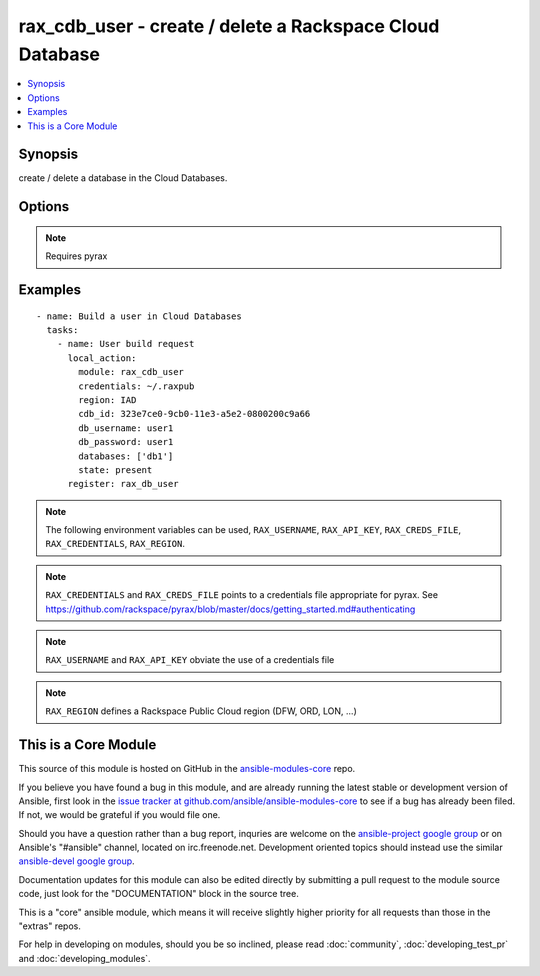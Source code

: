 .. _rax_cdb_user:


rax_cdb_user - create / delete a Rackspace Cloud Database
+++++++++++++++++++++++++++++++++++++++++++++++++++++++++

.. contents::
   :local:
   :depth: 1



Synopsis
--------

.. versionadded:: 1.8

create / delete a database in the Cloud Databases.

Options
-------

.. raw:: html

    <table border=1 cellpadding=4>
    <tr>
    <th class="head">parameter</th>
    <th class="head">required</th>
    <th class="head">default</th>
    <th class="head">choices</th>
    <th class="head">comments</th>
    </tr>
            <tr>
    <td>api_key</td>
    <td>no</td>
    <td></td>
        <td><ul></ul></td>
        <td>Rackspace API key (overrides <em>credentials</em>)</td>
    </tr>
            <tr>
    <td>cdb_id</td>
    <td>no</td>
    <td></td>
        <td><ul></ul></td>
        <td>The databases server UUID</td>
    </tr>
            <tr>
    <td>credentials</td>
    <td>no</td>
    <td></td>
        <td><ul></ul></td>
        <td>File to find the Rackspace credentials in (ignored if <em>api_key</em> and <em>username</em> are provided)</td>
    </tr>
            <tr>
    <td>databases</td>
    <td>no</td>
    <td></td>
        <td><ul></ul></td>
        <td>Name of the databases that the user can access</td>
    </tr>
            <tr>
    <td>db_password</td>
    <td>no</td>
    <td></td>
        <td><ul></ul></td>
        <td>Database user password</td>
    </tr>
            <tr>
    <td>db_username</td>
    <td>no</td>
    <td></td>
        <td><ul></ul></td>
        <td>Name of the database user</td>
    </tr>
            <tr>
    <td>env</td>
    <td>no</td>
    <td></td>
        <td><ul></ul></td>
        <td>Environment as configured in ~/.pyrax.cfg, see <a href='https://github.com/rackspace/pyrax/blob/master/docs/getting_started.md#pyrax-configuration'>https://github.com/rackspace/pyrax/blob/master/docs/getting_started.md#pyrax-configuration</a> (added in Ansible 1.5)</td>
    </tr>
            <tr>
    <td>host</td>
    <td>no</td>
    <td>%</td>
        <td><ul></ul></td>
        <td>Specifies the host from which a user is allowed to connect to the database. Possible values are a string containing an IPv4 address or "%" to allow connecting from any host</td>
    </tr>
            <tr>
    <td>region</td>
    <td>no</td>
    <td>DFW</td>
        <td><ul></ul></td>
        <td>Region to create an instance in</td>
    </tr>
            <tr>
    <td>state</td>
    <td>no</td>
    <td>present</td>
        <td><ul><li>present</li><li>absent</li></ul></td>
        <td>Indicate desired state of the resource</td>
    </tr>
            <tr>
    <td>username</td>
    <td>no</td>
    <td></td>
        <td><ul></ul></td>
        <td>Rackspace username (overrides <em>credentials</em>)</td>
    </tr>
            <tr>
    <td>verify_ssl</td>
    <td>no</td>
    <td></td>
        <td><ul></ul></td>
        <td>Whether or not to require SSL validation of API endpoints (added in Ansible 1.5)</td>
    </tr>
        </table>


.. note:: Requires pyrax


Examples
--------

.. raw:: html

    <br/>


::

    - name: Build a user in Cloud Databases
      tasks:
        - name: User build request
          local_action:
            module: rax_cdb_user
            credentials: ~/.raxpub
            region: IAD
            cdb_id: 323e7ce0-9cb0-11e3-a5e2-0800200c9a66
            db_username: user1
            db_password: user1
            databases: ['db1']
            state: present
          register: rax_db_user

.. note:: The following environment variables can be used, ``RAX_USERNAME``, ``RAX_API_KEY``, ``RAX_CREDS_FILE``, ``RAX_CREDENTIALS``, ``RAX_REGION``.
.. note:: ``RAX_CREDENTIALS`` and ``RAX_CREDS_FILE`` points to a credentials file appropriate for pyrax. See https://github.com/rackspace/pyrax/blob/master/docs/getting_started.md#authenticating
.. note:: ``RAX_USERNAME`` and ``RAX_API_KEY`` obviate the use of a credentials file
.. note:: ``RAX_REGION`` defines a Rackspace Public Cloud region (DFW, ORD, LON, ...)


    
This is a Core Module
---------------------

This source of this module is hosted on GitHub in the `ansible-modules-core <http://github.com/ansible/ansible-modules-core>`_ repo.
  
If you believe you have found a bug in this module, and are already running the latest stable or development version of Ansible, first look in the `issue tracker at github.com/ansible/ansible-modules-core <http://github.com/ansible/ansible-modules-core>`_ to see if a bug has already been filed.  If not, we would be grateful if you would file one.

Should you have a question rather than a bug report, inquries are welcome on the `ansible-project google group <https://groups.google.com/forum/#!forum/ansible-project>`_ or on Ansible's "#ansible" channel, located on irc.freenode.net.   Development oriented topics should instead use the similar `ansible-devel google group <https://groups.google.com/forum/#!forum/ansible-devel>`_.

Documentation updates for this module can also be edited directly by submitting a pull request to the module source code, just look for the "DOCUMENTATION" block in the source tree.

This is a "core" ansible module, which means it will receive slightly higher priority for all requests than those in the "extras" repos.

    
For help in developing on modules, should you be so inclined, please read :doc:`community`, :doc:`developing_test_pr` and :doc:`developing_modules`.

